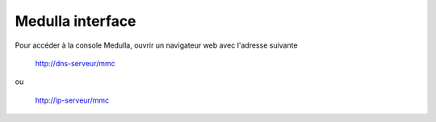 Medulla interface
=================

Pour accéder à la console Medulla, ouvrir un navigateur web avec l'adresse suivante

 http://dns-serveur/mmc

ou

 http://ip-serveur/mmc
